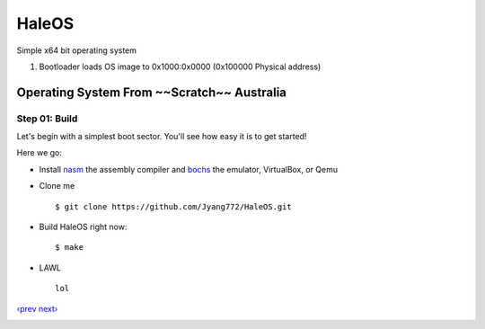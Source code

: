 HaleOS
======

Simple x64 bit operating system



1. Bootloader loads OS image to 0x1000:0x0000 (0x100000 Physical address)



Operating System From ~~Scratch~~ Australia
-----------------------------

Step 01: Build
````````````````````````

Let's begin with a simplest boot sector. You'll see how easy it is to get started!

Here we go:

+ Install nasm_ the assembly compiler and bochs_ the emulator, VirtualBox, or Qemu

+ Clone me ::

      $ git clone https://github.com/Jyang772/HaleOS.git

+ Build HaleOS right now::

      $ make
      
+ LAWL ::

      lol

`‹prev`_   `next›`_

.. _nasm: http://nasm.us/
.. _bochs: http://bochs.sourceforge.net/
.. _`‹prev`: 
.. _`next›`: 

